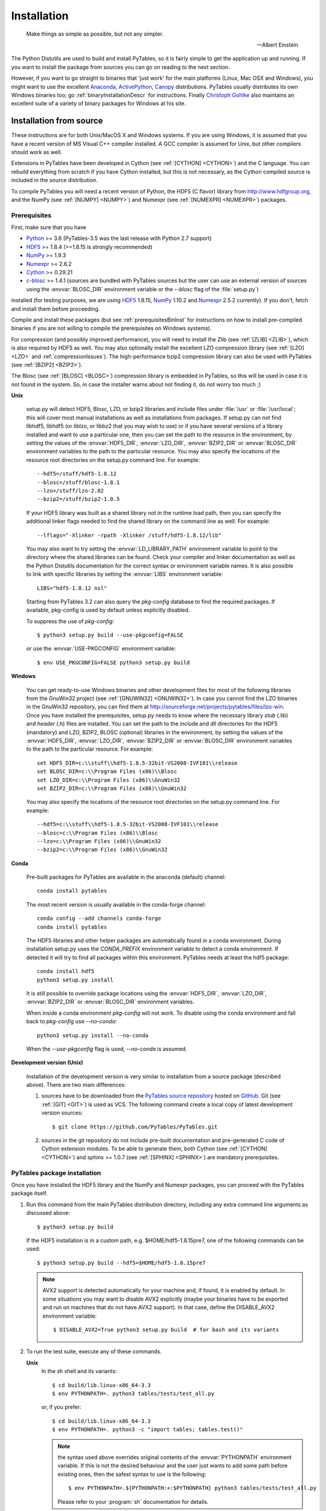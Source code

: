 Installation
============

.. epigraph::

    Make things as simple as possible, but not any simpler.

    -- Albert Einstein


The Python Distutils are used to build and install PyTables, so it is fairly
simple to get the application up and running. If you want to install the
package from sources you can go on reading to the next section.

However, if you want to go straight to binaries that 'just work' for the main
platforms (Linux, Mac OSX and Windows), you might want to use the excellent
Anaconda_, ActivePython_, Canopy_ distributions.  PyTables usually distributes its own
Windows binaries too; go :ref:`binaryInstallationDescr` for instructions.
Finally `Christoph Gohlke`_ also maintains an excellent suite of a variety of
binary packages for Windows at his site.

.. _Anaconda: https://store.continuum.io/cshop/anaconda/
.. _Canopy: https://www.enthought.com/products/canopy/
.. _ActivePython: https://www.activestate.com/activepython/downloads
.. _`Christoph Gohlke`: http://www.lfd.uci.edu/~gohlke/pythonlibs/


Installation from source
------------------------

These instructions are for both Unix/MacOS X and Windows systems. If you are
using Windows, it is assumed that you have a recent version of MS Visual C++
compiler installed.
A GCC compiler is assumed for Unix, but other compilers should work as well.

Extensions in PyTables have been developed in Cython (see
:ref:`[CYTHON] <CYTHON>`) and the C language. You can rebuild everything from
scratch if you have Cython installed, but this is not necessary, as the Cython
compiled source is included in the source distribution.

To compile PyTables you will need a recent version of Python, the HDF5 (C
flavor) library from http://www.hdfgroup.org, and the NumPy (see
:ref:`[NUMPY] <NUMPY>`) and Numexpr (see :ref:`[NUMEXPR] <NUMEXPR>`)
packages.


Prerequisites
~~~~~~~~~~~~~

First, make sure that you have

* Python_ >= 3.6 (PyTables-3.5 was the last release with Python 2.7 support)
* HDF5_ >= 1.8.4 (>=1.8.15 is strongly recommended)
* NumPy_ >= 1.9.3
* Numexpr_ >= 2.6.2
* Cython_ >= 0.29.21
* c-blosc_ >= 1.4.1 (sources are bundled with PyTables sources but the user can
  use an external version of sources using the :envvar:`BLOSC_DIR` environment
  variable or the `--blosc` flag of the :file:`setup.py`)

installed (for testing purposes, we are using HDF5_ 1.8.15, NumPy_ 1.10.2
and Numexpr_ 2.5.2 currently). If you don't, fetch and install them before
proceeding.

.. _Python: http://www.python.org
.. _HDF5: http://www.hdfgroup.org/HDF5
.. _NumPy: http://www.numpy.org
.. _Numexpr: http://code.google.com/p/numexpr
.. _Cython: http://www.cython.org
.. _c-blosc: http://blosc.org

Compile and install these packages (but see :ref:`prerequisitesBinInst` for
instructions on how to install pre-compiled binaries if you are not willing
to compile the prerequisites on Windows systems).

For compression (and possibly improved performance), you will need to install
the Zlib (see :ref:`[ZLIB] <ZLIB>`), which is also required by HDF5 as well.
You may also optionally install the excellent LZO compression library (see
:ref:`[LZO] <LZO>` and :ref:`compressionIssues`). The high-performance bzip2
compression library can also be used with PyTables (see
:ref:`[BZIP2] <BZIP2>`).

The Blosc (see :ref:`[BLOSC] <BLOSC>`) compression library is embedded
in PyTables, so this will be used in case it is not found in the
system.  So, in case the installer warns about not finding it, do not
worry too much ;)

**Unix**

    setup.py will detect HDF5, Blosc, LZO, or bzip2 libraries and include
    files under :file:`/usr` or :file:`/usr/local`; this will cover most
    manual installations as well as installations from packages.  If setup.py
    can not find libhdf5, libhdf5 (or liblzo, or libbz2 that you may wish to
    use) or if you have several versions of a library installed and want to
    use a particular one, then you can set the path to the resource in the
    environment, by setting the values of the :envvar:`HDF5_DIR`,
    :envvar:`LZO_DIR`, :envvar:`BZIP2_DIR` or :envvar:`BLOSC_DIR` environment
    variables to the path to the particular resource. You may also specify the
    locations of the resource root directories on the setup.py command line.
    For example::

        --hdf5=/stuff/hdf5-1.8.12
        --blosc=/stuff/blosc-1.8.1
        --lzo=/stuff/lzo-2.02
        --bzip2=/stuff/bzip2-1.0.5

    If your HDF5 library was built as a shared library not in the runtime load
    path, then you can specify the additional linker flags needed to find the
    shared library on the command line as well. For example::

        --lflags="-Xlinker -rpath -Xlinker /stuff/hdf5-1.8.12/lib"

    You may also want to try setting the :envvar:`LD_LIBRARY_PATH`
    environment variable to point to the directory where the shared libraries
    can be found. Check your compiler and linker documentation as well as the
    Python Distutils documentation for the correct syntax or environment
    variable names.
    It is also possible to link with specific libraries by setting the
    :envvar:`LIBS` environment variable::

        LIBS="hdf5-1.8.12 nsl"

    Starting from PyTables 3.2 can also query the *pkg-config* database to
    find the required packages. If available, pkg-config is used by default
    unless explicitly disabled.

    To suppress the use of *pkg-config*::

      $ python3 setup.py build --use-pkgconfig=FALSE

    or use the :envvar:`USE-PKGCONFIG` environment variable::

      $ env USE_PKGCONFIG=FALSE python3 setup.py build

**Windows**

    You can get ready-to-use Windows binaries and other development files for
    most of the following libraries from the GnuWin32 project (see
    :ref:`[GNUWIN32] <GNUWIN32>`).  In case you cannot find the LZO binaries
    in the GnuWin32 repository, you can find them at
    http://sourceforge.net/projects/pytables/files/lzo-win.
    Once you have installed the prerequisites, setup.py needs to know where
    the necessary library *stub* (.lib) and *header* (.h) files are installed.
    You can set the path to the include and dll directories for the HDF5
    (mandatory) and LZO, BZIP2, BLOSC (optional) libraries in the environment,
    by setting the values of the :envvar:`HDF5_DIR`, :envvar:`LZO_DIR`,
    :envvar:`BZIP2_DIR` or :envvar:`BLOSC_DIR` environment variables to the
    path to the particular resource.  For example::

        set HDF5_DIR=c:\\stuff\\hdf5-1.8.5-32bit-VS2008-IVF101\\release
        set BLOSC_DIR=c:\\Program Files (x86)\\Blosc
        set LZO_DIR=c:\\Program Files (x86)\\GnuWin32
        set BZIP2_DIR=c:\\Program Files (x86)\\GnuWin32

    You may also specify the locations of the resource root directories on the
    setup.py command line.
    For example::

        --hdf5=c:\\stuff\\hdf5-1.8.5-32bit-VS2008-IVF101\\release
        --blosc=c:\\Program Files (x86)\\Blosc
        --lzo=c:\\Program Files (x86)\\GnuWin32
        --bzip2=c:\\Program Files (x86)\\GnuWin32

**Conda**

    Pre-built packages for PyTables are available in the anaconda (default)
    channel::

        conda install pytables

    The most recent version is usually available in the conda-forge
    channel::

        conda config --add channels conda-forge
        conda install pytables

    The HDF5 libraries and other helper packages are automatically found in
    a conda environment. During installation setup.py uses the `CONDA_PREFIX`
    environment variable to detect a conda environment. If detected it will
    try to find all packages within this environment. PyTables needs at least
    the hdf5 package::

        conda install hdf5
        python3 setup.py install

    It is still possible to override package locations using the
    :envvar:`HDF5_DIR`, :envvar:`LZO_DIR`, :envvar:`BZIP2_DIR` or
    :envvar:`BLOSC_DIR` environment variables.

    When inside a conda environment *pkg-config* will not work. To disable
    using the conda environment and fall back to *pkg-config* use `--no-conda`::

          python3 setup.py install --no-conda

    When the `--use-pkgconfig` flag is used, `--no-conda` is assumed.

**Development version (Unix)**

    Installation of the development version is very similar to installation
    from a source package (described above).  There are two main differences:

    #. sources have to be downloaded from the `PyTables source repository`_
       hosted on GitHub_. Git (see :ref:`[GIT] <GIT>`) is used as VCS.
       The following command create a local copy of latest development version
       sources::

        $ git clone https://github.com/PyTables/PyTables.git

    #. sources in the git repository do not include pre-built documentation
       and pre-generated C code of Cython extension modules.  To be able to
       generate them, both Cython (see :ref:`[CYTHON] <CYTHON>`) and
       sphinx >= 1.0.7 (see :ref:`[SPHINX] <SPHINX>`) are mandatory
       prerequisites.

.. _`PyTables source repository`: https://github.com/PyTables/PyTables
.. _GitHub: https://github.com


PyTables package installation
~~~~~~~~~~~~~~~~~~~~~~~~~~~~~

Once you have installed the HDF5 library and the NumPy and Numexpr packages,
you can proceed with the PyTables package itself.

#. Run this command from the main PyTables distribution directory, including
   any extra command line arguments as discussed above::

      $ python3 setup.py build

   If the HDF5 installation is in a custom path, e.g. $HOME/hdf5-1.8.15pre7,
   one of the following commands can be used::

      $ python3 setup.py build --hdf5=$HOME/hdf5-1.8.15pre7

   .. note::

       AVX2 support is detected automatically for your machine and, if found,
       it is enabled by default.  In some situations you may want to disable
       AVX2 explicitly (maybe your binaries have to be exported and run on
       machines that do not have AVX2 support).  In that case, define the
       DISABLE_AVX2 environment variable::

          $ DISABLE_AVX2=True python3 setup.py build  # for bash and its variants

#. To run the test suite, execute any of these commands.

   **Unix**
      In the sh shell and its variants::

        $ cd build/lib.linux-x86_64-3.3
        $ env PYTHONPATH=. python3 tables/tests/test_all.py

      or, if you prefer::

        $ cd build/lib.linux-x86_64-3.3
        $ env PYTHONPATH=. python3 -c "import tables; tables.test()"

      .. note::

          the syntax used above overrides original contents of the
          :envvar:`PYTHONPATH` environment variable.
          If this is not the desired behaviour and the user just wants to add
          some path before existing ones, then the safest syntax to use is
          the following::

            $ env PYTHONPATH=.${PYTHONPATH:+:$PYTHONPATH} python3 tables/tests/test_all.py

          Please refer to your :program:`sh` documentation for details.

   **Windows**

      Open the command prompt (cmd.exe or command.com) and type::

        > cd build\\lib.linux-x86_64-2.7
        > set PYTHONPATH=.;%PYTHONPATH%
        > python3 tables\\tests\\test_all.py

      or::

        > cd build\\lib.linux-x86_64-2.7
        > set PYTHONPATH=.;%PYTHONPATH%
        > python3 -c "import tables; tables.test()"

   Both commands do the same thing, but the latter still works on an already
   installed PyTables (so, there is no need to set the :envvar:`PYTHONPATH`
   variable for this case).
   However, before installation, the former is recommended because it is
   more flexible, as you can see below.
   If you would like to see verbose output from the tests simply add the
   `-v` flag and/or the word verbose to the first of the command lines
   above. You can also run only the tests in a particular test module.
   For example, to execute just the test_types test suite, you only have to
   specify it::

      # change to backslashes for win
      $ python3 tables/tests/test_types.py -v

   You have other options to pass to the :file:`test_all.py` driver::

      # change to backslashes for win
      $ python3 tables/tests/test_all.py --heavy

   The command above runs every test in the test unit. Beware, it can take a
   lot of time, CPU and memory resources to complete::

      # change to backslashes for win
      $ python3 tables/tests/test_all.py --print-versions

   The command above shows the versions for all the packages that PyTables
   relies on. Please be sure to include this when reporting bugs::

      # only under Linux 2.6.x
      $ python3 tables/tests/test_all.py --show-memory

   The command above prints out the evolution of the memory consumption after
   each test module completion. It's useful for locating memory leaks in
   PyTables (or packages behind it). Only valid for Linux 2.6.x kernels.
   And last, but not least, in case a test fails, please run the failing test
   module again and enable the verbose output::

      $ python3 tables/tests/test_<module>.py -v verbose

   and, very important, obtain your PyTables version information by using the
   `--print-versions` flag (see above) and send back both outputs to
   developers so that we may continue improving PyTables.
   If you run into problems because Python can not load the HDF5 library or
   other shared libraries.

   **Unix**

      Try setting the LD_LIBRARY_PATH or equivalent environment variable to
      point to the directory where the missing libraries can be found.

   **Windows**

      Put the DLL libraries (hdf5dll.dll and, optionally, lzo1.dll,
      bzip2.dll or blosc.dll) in a directory listed in your
      :envvar:`PATH` environment variable. The setup.py installation
      program will print out a warning to that effect if the libraries
      can not be found.

#. To install the entire PyTables Python package, change back to the root
   distribution directory and run the following command (make sure you have
   sufficient permissions to write to the directories where the PyTables files
   will be installed)::

      $ python3 setup.py install

   Again if one needs to point to libraries installed in custom paths, then
   specific setup.py options can be used::

      $ python3 setup.py install --hdf5=/hdf5/custom/path

   or::

      $ env HDF5_DIR=/hdf5/custom/path python3 setup.py install

   Of course, you will need super-user privileges if you want to install
   PyTables on a system-protected area. You can select, though, a different
   place to install the package using the `--prefix` flag::

      $ python3 setup.py install --prefix="/home/myuser/mystuff"

   Have in mind, however, that if you use the `--prefix` flag to
   install in a non-standard place, you should properly setup your
   :envvar:`PYTHONPATH` environment variable, so that the Python interpreter
   would be able to find your new PyTables installation.
   You have more installation options available in the Distutils package.
   Issue a::

      $ python3 setup.py install --help

   for more information on that subject.

That's it! Now you can skip to the next chapter to learn how to use PyTables.


Installation with :program:`pip`
--------------------------------

Many users find it useful to use the :program:`pip` program (or similar ones)
to install python packages.

As explained in previous sections the user should in any case ensure that all
dependencies listed in the `Prerequisites`_ section are correctly installed.

The simplest way to install PyTables using :program:`pip` is the following::

  $ python3 -m pip install tables

The following example shows how to install the latest stable version of
PyTables in the user folder when a older version of the package is already
installed at system level::

  $ python3 -m pip install --user --upgrade tables

The `--user` option tells to the :program:`pip` tool to install the package in
the user folder (``$HOME/.local`` on GNU/Linux and Unix systems), while the
`--upgrade` option forces the installation of the latest version even if an
older version of the package is already installed.

Additional options for the setup.py script can be specified using them
`--install-option`::

  $ python3 -m pip install --install-option='--hdf5=/custom/path/to/hdf5' tables

or::

  $ env HDF5_DIR=/custom/path/to/hdf5 python3 -m pip install tables

The :program:`pip` tool can also be used to install packages from a source
tar-ball::

  $ python3 -m pip install tables-3.0.0.tar.gz

To install the development version of PyTables from the *develop* branch of
the main :program:`git` :ref:`[GIT] <GIT>` repository the command is the
following::

  $ python3 -m pip install git+https://github.com/PyTables/PyTables.git@develop#egg=tables

A similar command can be used to install a specific tagged version::

  $ python3 -m pip install git+https://github.com/PyTables/PyTables.git@v.2.4.0#egg=tables

Finally, PyTables developers provide a :file:`requirements.txt` file that
can be used by :program:`pip` to install the PyTables dependencies::

  $ wget https://raw.github.com/PyTables/PyTables/develop/requirements.txt
  $ python3 -m pip install -r requirements.txt

Of course the :file:`requirements.txt` file can be used to install only
python packages.  Other dependencies like the HDF5 library of compression
libraries have to be installed by the user.

.. note::

   Recent versions of Debian_ and Ubuntu_ the HDF5 library is installed in
   with a very peculiar layout that allows to have both the serial and MPI
   versions installed at the same time.

   PyTables >= 3.2 natively supports the new layout via *pkg-config* (that
   is expected to be installed on the system at build time).

   If *pkg-config* is not available or PyTables is older than version 3.2,
   then the following command can be used::

     $ env CPPFLAGS=-I/usr/include/hdf5/serial \
     LDFLAGS=-L/usr/lib/x86_64-linux-gnu/hdf5/serial python3 setup.py install

   or::

     $ env CPPFLAGS=-I/usr/include/hdf5/serial \
     LDFLAGS=-L/usr/lib/x86_64-linux-gnu/hdf5/serial python3 -m pip install tables

.. _Debian: https://www.debian.org
.. _Ubuntu: http://www.ubuntu.com


.. _binaryInstallationDescr:

Binary installation (Windows)
-----------------------------

This section is intended for installing precompiled binaries on Windows
platforms. Binaries are distribution in wheel format, which can be downloaded
and installed using pip as described above. You may also find it useful for
instructions on how to install *binary prerequisites* even if you want to
compile PyTables itself on Windows.

.. _prerequisitesBinInst:

Windows prerequisites
~~~~~~~~~~~~~~~~~~~~~

First, make sure that you have Python 3, NumPy 1.8.0 and Numexpr 2.5.2 or
higher installed.

To enable compression with the optional LZO library (see the
:ref:`compressionIssues` for hints about how it may be used to improve
performance), fetch and install the LZO from
http://sourceforge.net/projects/pytables/files/lzo-win (choose v1.x for
Windows 32-bit and v2.x for Windows 64-bit).
Normally, you will only need to fetch that package and copy the included
lzo1.dll/lzo2.dll file in a directory in the PATH environment variable
(for example C:\\WINDOWS\\SYSTEM) or
python_installation_path\\Lib\\site-packages\\tables (the last directory may
not exist yet, so if you want to install the DLL there, you should do so
*after* installing the PyTables package), so that it can be found by the
PyTables extensions.

Please note that PyTables has internal machinery for dealing with uninstalled
optional compression libraries, so, you don't need to install the LZO or bzip2
dynamic libraries if you don't want to.


PyTables package installation
~~~~~~~~~~~~~~~~~~~~~~~~~~~~~

On PyPI wheels for 32 and 64-bit versions of Windows and are usually provided. They
are automatically found and installed using pip::

    $ python3 -m pip install tables

If a matching wheel cannot be found for your installation, third party built wheels
can be found e.g. at the `Unofficial Windows Binaries for Python Extension Packages
<http://www.lfd.uci.edu/~gohlke/pythonlibs/#pytables>`_ page. Download the wheel
matching the version of python and either the 32 or 64-bit version and install
using pip::

    # python 3.6 64-bit:
    $ python3 -m pip install tables-3.6.1-2-cp36-cp36m-win_amd64.whl

You can (and *you should*) test your installation by running the next
commands::

    >>> import tables
    >>> tables.test()

on your favorite python shell. If all the tests pass (possibly with a few
warnings, related to the potential unavailability of LZO lib) you already have
a working, well-tested copy of PyTables installed! If any test fails, please
copy the output of the error messages as well as the output of::

    >>> tables.print_versions()

and mail them to the developers so that the problem can be fixed in future
releases.

You can proceed now to the next chapter to see how to use PyTables.
